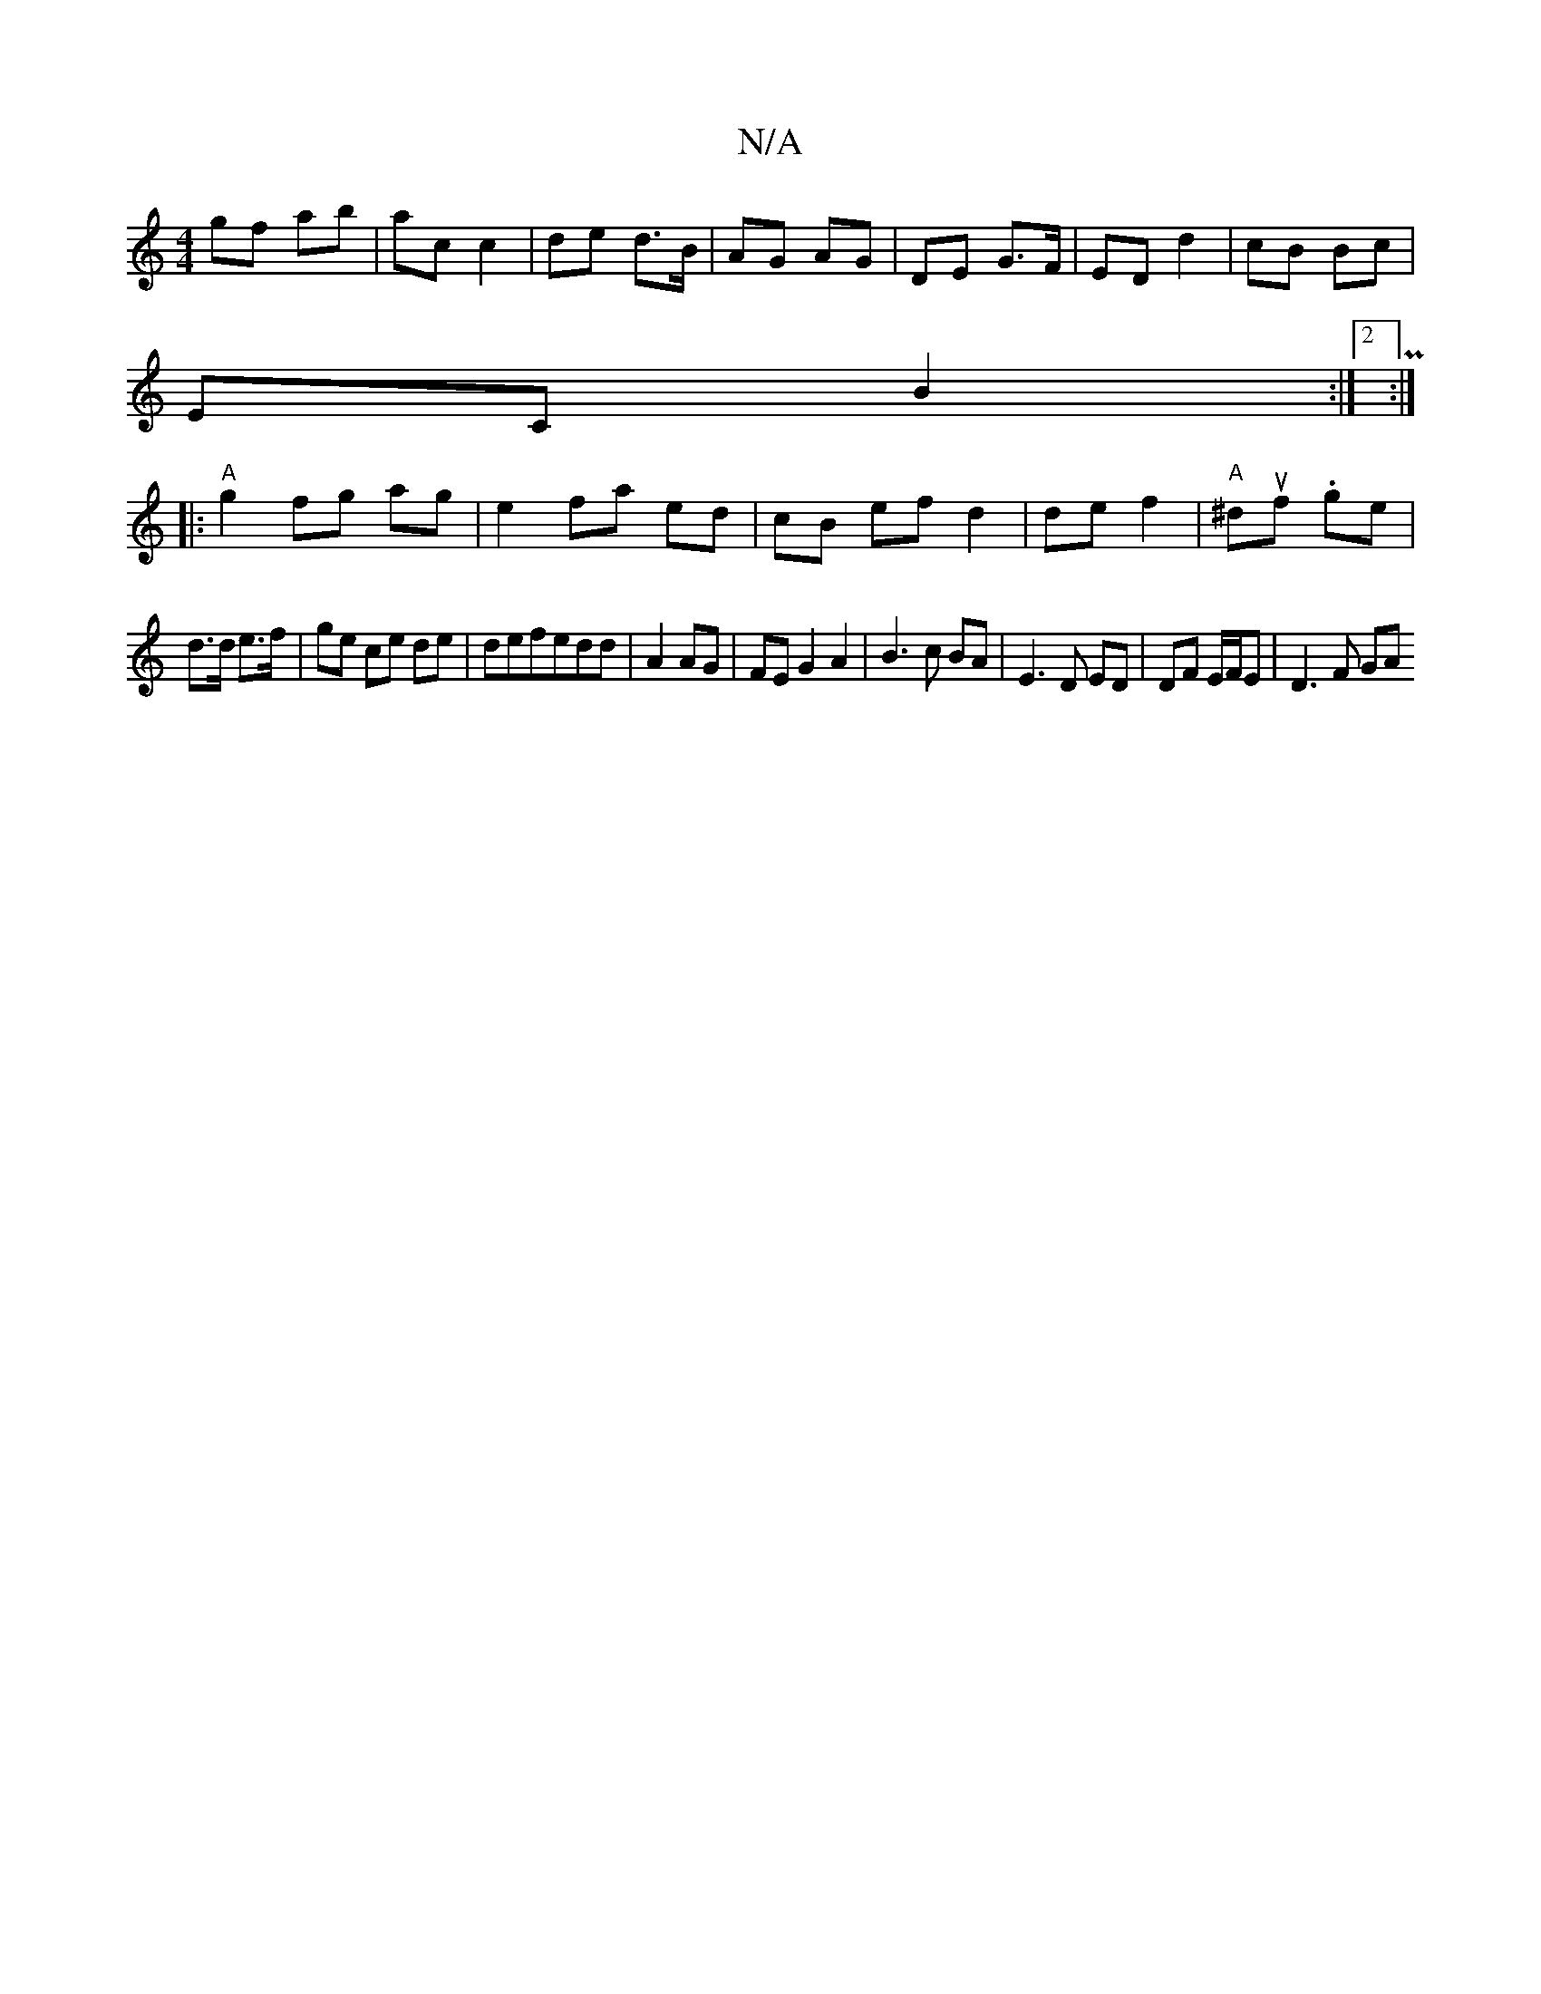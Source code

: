 X:1
T:N/A
M:4/4
R:N/A
K:Cmajor
gf ab |ac c2| de d>B | AG AG | DE G>F | ED d2 | cB Bc |
EC B2:|2 P:|
|:"A"g2fg ag|e2fa- ed|cB ef d2|de f2|"A"^duf .ge|
d>d e>f| ge ce de|defedd|A2 AG| FE G2 A2 | B3 c BA | E3 D ED | DF E/F/E | D3 F GA